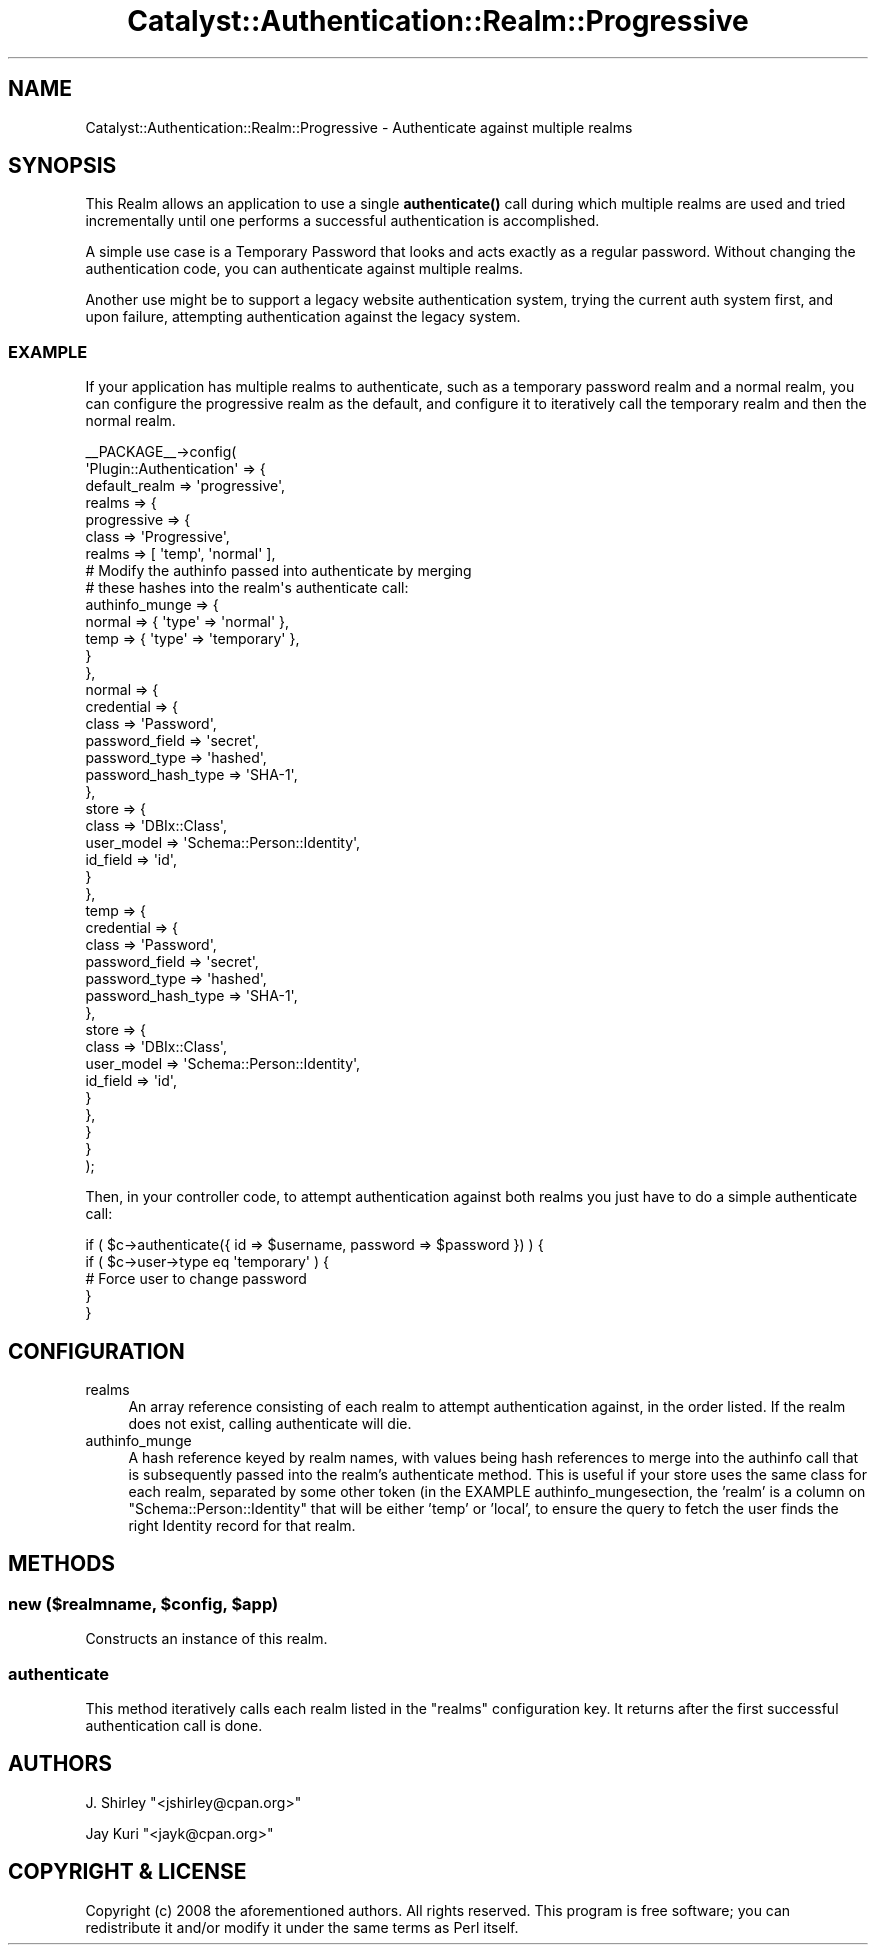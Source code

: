 .\" -*- mode: troff; coding: utf-8 -*-
.\" Automatically generated by Pod::Man 5.01 (Pod::Simple 3.43)
.\"
.\" Standard preamble:
.\" ========================================================================
.de Sp \" Vertical space (when we can't use .PP)
.if t .sp .5v
.if n .sp
..
.de Vb \" Begin verbatim text
.ft CW
.nf
.ne \\$1
..
.de Ve \" End verbatim text
.ft R
.fi
..
.\" \*(C` and \*(C' are quotes in nroff, nothing in troff, for use with C<>.
.ie n \{\
.    ds C` ""
.    ds C' ""
'br\}
.el\{\
.    ds C`
.    ds C'
'br\}
.\"
.\" Escape single quotes in literal strings from groff's Unicode transform.
.ie \n(.g .ds Aq \(aq
.el       .ds Aq '
.\"
.\" If the F register is >0, we'll generate index entries on stderr for
.\" titles (.TH), headers (.SH), subsections (.SS), items (.Ip), and index
.\" entries marked with X<> in POD.  Of course, you'll have to process the
.\" output yourself in some meaningful fashion.
.\"
.\" Avoid warning from groff about undefined register 'F'.
.de IX
..
.nr rF 0
.if \n(.g .if rF .nr rF 1
.if (\n(rF:(\n(.g==0)) \{\
.    if \nF \{\
.        de IX
.        tm Index:\\$1\t\\n%\t"\\$2"
..
.        if !\nF==2 \{\
.            nr % 0
.            nr F 2
.        \}
.    \}
.\}
.rr rF
.\" ========================================================================
.\"
.IX Title "Catalyst::Authentication::Realm::Progressive 3pm"
.TH Catalyst::Authentication::Realm::Progressive 3pm 2024-10-16 "perl v5.38.2" "User Contributed Perl Documentation"
.\" For nroff, turn off justification.  Always turn off hyphenation; it makes
.\" way too many mistakes in technical documents.
.if n .ad l
.nh
.SH NAME
Catalyst::Authentication::Realm::Progressive \- Authenticate against multiple realms
.SH SYNOPSIS
.IX Header "SYNOPSIS"
This Realm allows an application to use a single \fBauthenticate()\fR call during
which multiple realms are used and tried incrementally until one performs
a successful authentication is accomplished.
.PP
A simple use case is a Temporary Password that looks and acts exactly as a
regular password. Without changing the authentication code, you can
authenticate against multiple realms.
.PP
Another use might be to support a legacy website authentication system, trying
the current auth system first, and upon failure, attempting authentication against
the legacy system.
.SS EXAMPLE
.IX Subsection "EXAMPLE"
If your application has multiple realms to authenticate, such as a temporary
password realm and a normal realm, you can configure the progressive realm as
the default, and configure it to iteratively call the temporary realm and then
the normal realm.
.PP
.Vb 10
\& _\|_PACKAGE_\|_\->config(
\&    \*(AqPlugin::Authentication\*(Aq => {
\&        default_realm => \*(Aqprogressive\*(Aq,
\&        realms => {
\&            progressive => {
\&                class => \*(AqProgressive\*(Aq,
\&                realms => [ \*(Aqtemp\*(Aq, \*(Aqnormal\*(Aq ],
\&                # Modify the authinfo passed into authenticate by merging
\&                # these hashes into the realm\*(Aqs authenticate call:
\&                authinfo_munge => {
\&                    normal => { \*(Aqtype\*(Aq => \*(Aqnormal\*(Aq },
\&                    temp   => { \*(Aqtype\*(Aq => \*(Aqtemporary\*(Aq },
\&                }
\&            },
\&            normal => {
\&                credential => {
\&                    class => \*(AqPassword\*(Aq,
\&                    password_field => \*(Aqsecret\*(Aq,
\&                    password_type  => \*(Aqhashed\*(Aq,
\&                    password_hash_type => \*(AqSHA\-1\*(Aq,
\&                },
\&                store => {
\&                    class      => \*(AqDBIx::Class\*(Aq,
\&                    user_model => \*(AqSchema::Person::Identity\*(Aq,
\&                    id_field   => \*(Aqid\*(Aq,
\&                }
\&            },
\&            temp => {
\&                credential => {
\&                    class => \*(AqPassword\*(Aq,
\&                    password_field => \*(Aqsecret\*(Aq,
\&                    password_type  => \*(Aqhashed\*(Aq,
\&                    password_hash_type => \*(AqSHA\-1\*(Aq,
\&                },
\&                store => {
\&                    class    => \*(AqDBIx::Class\*(Aq,
\&                    user_model => \*(AqSchema::Person::Identity\*(Aq,
\&                    id_field   => \*(Aqid\*(Aq,
\&                }
\&            },
\&        }
\&    }
\& );
.Ve
.PP
Then, in your controller code, to attempt authentication against both realms
you just have to do a simple authenticate call:
.PP
.Vb 5
\& if ( $c\->authenticate({ id => $username, password => $password }) ) {
\&     if ( $c\->user\->type eq \*(Aqtemporary\*(Aq ) {
\&         # Force user to change password
\&     }
\& }
.Ve
.SH CONFIGURATION
.IX Header "CONFIGURATION"
.IP realms 4
.IX Item "realms"
An array reference consisting of each realm to attempt authentication against,
in the order listed.  If the realm does not exist, calling authenticate will
die.
.IP authinfo_munge 4
.IX Item "authinfo_munge"
A hash reference keyed by realm names, with values being hash references to
merge into the authinfo call that is subsequently passed into the realm's
authenticate method.  This is useful if your store uses the same class for each
realm, separated by some other token (in the EXAMPLE authinfo_mungesection,
the 'realm' is a column on \f(CW\*(C`Schema::Person::Identity\*(C'\fR that will be either
\&'temp' or 'local', to ensure the query to fetch the user finds the right
Identity record for that realm.
.SH METHODS
.IX Header "METHODS"
.ie n .SS "new ($realmname, $config, $app)"
.el .SS "new ($realmname, \f(CW$config\fP, \f(CW$app\fP)"
.IX Subsection "new ($realmname, $config, $app)"
Constructs an instance of this realm.
.SS authenticate
.IX Subsection "authenticate"
This method iteratively calls each realm listed in the \f(CW\*(C`realms\*(C'\fR configuration
key.  It returns after the first successful authentication call is done.
.SH AUTHORS
.IX Header "AUTHORS"
J. Shirley \f(CW\*(C`<jshirley@cpan.org>\*(C'\fR
.PP
Jay Kuri \f(CW\*(C`<jayk@cpan.org>\*(C'\fR
.SH "COPYRIGHT & LICENSE"
.IX Header "COPYRIGHT & LICENSE"
Copyright (c) 2008 the aforementioned authors. All rights reserved. This program
is free software; you can redistribute it and/or modify it under the same terms
as Perl itself.
